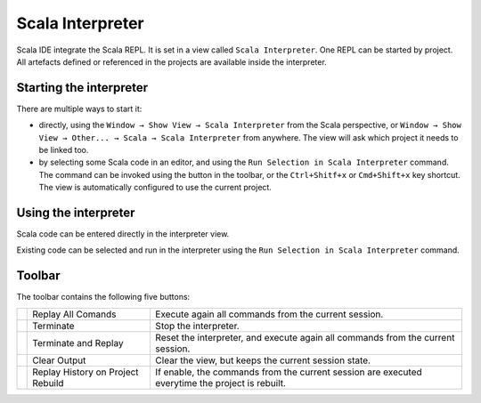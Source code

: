 Scala Interpreter
=================

Scala IDE integrate the Scala REPL. It is set in a view called ``Scala Interpreter``. One REPL can be started by project. All artefacts defined or referenced in the projects are available inside the interpreter.

Starting the interpreter
------------------------

There are multiple ways to start it:

* directly, using the ``Window → Show View → Scala Interpreter`` from the Scala perspective, or ``Window → Show View → Other... → Scala → Scala Interpreter`` from anywhere. The view will ask which project it needs to be linked too.

* by selecting some Scala code in an editor, and using the ``Run Selection in Scala Interpreter`` command. The command can be invoked using the |runSelection| button in the toolbar, or the ``Ctrl+Shitf+x`` or ``Cmd+Shift+x`` key shortcut. The view is automatically configured to use the current project.

.. |runSelection| image:: /images/run_interpreter.gif

Using the interpreter
---------------------

Scala code can be entered directly in the interpreter view.

.. image:: /images/feature-interpreter-01.png

Existing code can be selected and run in the interpreter using the ``Run Selection in Scala Interpreter`` command.

.. image:: /images/feature-interpreter-02.png

Toolbar
-------

The toolbar contains the following five buttons:

================= ================================= ================================================================================================
|replayAll|       Replay All Comands                Execute again all commands from the current session.
|terminate|       Terminate                         Stop the interpreter.
|terminateReplay| Terminate and Replay              Reset the interpreter, and execute again all commands from the current session.
|clear|           Clear Output                      Clear the view, but keeps the current session state.
|autoreplay|      Replay History on Project Rebuild If enable, the commands from the current session are executed everytime the project is rebuilt.
================= ================================= ================================================================================================

.. |replayAll| image:: /images/restart_co.gif
.. |terminate| image:: /images/terminate_co.gif
.. |terminateReplay| image:: /images/term_restart.gif
.. |clear| image:: /images/clear_co.gif
.. |autoreplay| image:: /images/refresh_interpreter.gif

